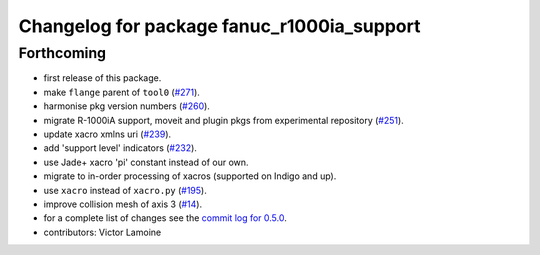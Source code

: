 ^^^^^^^^^^^^^^^^^^^^^^^^^^^^^^^^^^^^^^^^^^^
Changelog for package fanuc_r1000ia_support
^^^^^^^^^^^^^^^^^^^^^^^^^^^^^^^^^^^^^^^^^^^

Forthcoming
-----------
* first release of this package.
* make ``flange`` parent of ``tool0`` (`#271 <https://github.com/ros-industrial/fanuc/issues/271>`_).
* harmonise pkg version numbers (`#260 <https://github.com/ros-industrial/fanuc/issues/260>`_).
* migrate R-1000iA support, moveit and plugin pkgs from experimental repository (`#251 <https://github.com/ros-industrial/fanuc/pull/251>`_).
* update xacro xmlns uri (`#239 <https://github.com/ros-industrial/fanuc/issues/239>`_).
* add 'support level' indicators (`#232 <https://github.com/ros-industrial/fanuc/issues/232>`_).
* use Jade+ xacro 'pi' constant instead of our own.
* migrate to in-order processing of xacros (supported on Indigo and up).
* use ``xacro`` instead of ``xacro.py`` (`#195 <https://github.com/ros-industrial/fanuc/issues/195>`_).
* improve collision mesh of axis 3 (`#14 <https://github.com/ros-industrial/fanuc_experimental/issues/14>`_).
* for a complete list of changes see the `commit log for 0.5.0 <https://github.com/ros-industrial/fanuc/compare/0.4.4...0.5.0>`_.
* contributors: Victor Lamoine
